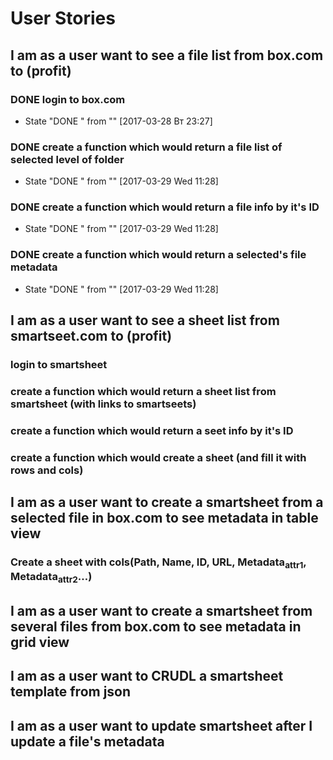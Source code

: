 * User Stories
** I am as a user want to see a file list from box.com to (profit)
*** DONE login to box.com
    CLOSED: [2017-03-28 Вт 23:27]
    - State "DONE "      from ""           [2017-03-28 Вт 23:27]
*** DONE create a function which would return a file list of selected level of folder
    CLOSED: [2017-03-29 Wed 11:28]
    - State "DONE "      from ""           [2017-03-29 Wed 11:28]
*** DONE create a function which would return a file info by it's ID
    CLOSED: [2017-03-29 Wed 11:28]
    - State "DONE "      from ""           [2017-03-29 Wed 11:28]
*** DONE create a function which would return a selected's file metadata
    CLOSED: [2017-03-29 Wed 11:28]
    - State "DONE "      from ""           [2017-03-29 Wed 11:28]
** I am as a user want to see a sheet list from smartseet.com to (profit)
*** login to smartsheet
*** create a function which would return a sheet list from smartsheet (with links to smartseets)
*** create a function which would return a seet info by it's ID
*** create a function which would create a sheet (and fill it with rows and cols)
** I am as a user want to create a smartsheet from a selected file in box.com to see metadata in table view
*** Create a sheet with cols(Path, Name, ID, URL, Metadata_attr1, Metadata_attr2...)
** I am as a user want to create a smartsheet from several files from box.com to see metadata in grid view
** I am as a user want to CRUDL a smartsheet template from json
** I am as a user want to update smartsheet after I update a file's metadata 

